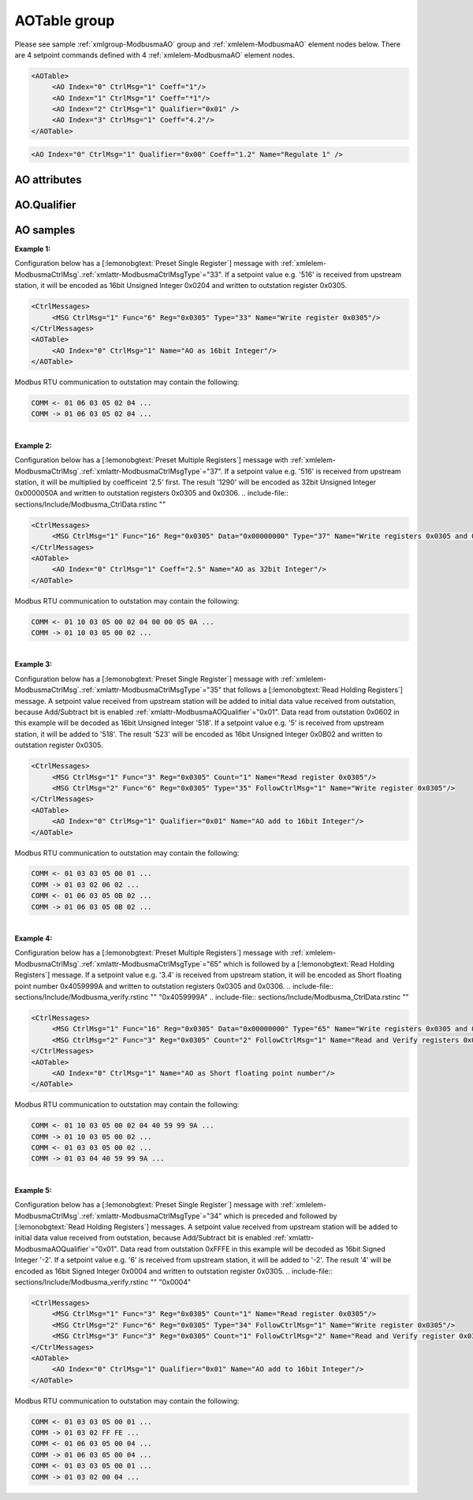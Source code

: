 
.. _xmlgroup-ModbusmaAO: lelabel=AOTable
.. _xmlelem-ModbusmaAO: lelabel=AO

AOTable group
-------------

.. include-file:: sections/Include/ma_DOAO_table.rstinc "" ":ref:`xmlgroup-ModbusmaAO`" ":ref:`xmlelem-ModbusmaAO`" ":numref:`tabid-ModbusmaAO`" ":ref:`docref-IEC10xslAO`" "AO" "setpoint" "outstation"

Please see sample :ref:`xmlgroup-ModbusmaAO` group and :ref:`xmlelem-ModbusmaAO` element nodes below.
There are 4 setpoint commands defined with 4 :ref:`xmlelem-ModbusmaAO` element nodes.

.. code-block:: none

   <AOTable>
	<AO Index="0" CtrlMsg="1" Coeff="1"/>
	<AO Index="1" CtrlMsg="1" Coeff="*1"/>
	<AO Index="2" CtrlMsg="1" Qualifier="0x01" />
	<AO Index="3" CtrlMsg="1" Coeff="4.2"/>
   </AOTable>

.. include-file:: sections/Include/sample_node.rstinc "" ":ref:`xmlelem-ModbusmaAO`"

.. code-block:: none

   <AO Index="0" CtrlMsg="1" Qualifier="0x00" Coeff="1.2" Name="Regulate 1" />

.. include-file:: sections/Include/tip_order.rstinc "" ":ref:`xmlelem-ModbusmaAO`"

AO attributes
^^^^^^^^^^^^^

.. include-file:: sections/Include/table_attrs.rstinc "" "tabid-ModbusmaAO" "Modbus Master AO attributes" ":spec: |C{0.14}|C{0.14}|C{0.1}|S{0.62}|"

.. include-file:: sections/Include/ma_Index.rstinc "" "AO"

.. include-file:: sections/Include/Modbusma_CtrlMsg.rstinc ""

.. include-file:: sections/Include/Qualifier.rstinc "" ":numref:`tabid-ModbusmaAOQualifier`"

.. include-file:: sections/Include/AO_Coeff.rstinc ""

.. include-file:: sections/Include/hidden_ModbusAOPLCcondId.rstinc "internal"

.. include-file:: sections/Include/Name.rstinc ""

AO.Qualifier
^^^^^^^^^^^^

.. include-file:: sections/Include/table_flags8.rstinc "" "tabid-ModbusmaAOQualifier" "Modbus Master AO internal qualifier" ":ref:`xmlattr-ModbusmaAOQualifier`" "AO internal qualifier"

   * :attr:	Bit 0
     :val:	xxxx.xxx0
     :desc:	**Send** AO value to outstation without changes

   * :(attr):
     :val:	xxxx.xxx1
     :desc:	**Add/Subtract** AO value to the value received from outstation.
		In order to use this functionality current register value must be read from outstation with :ref:`xmlattr-ModbusmaCtrlMsgFunc`\ ="3" or :ref:`xmlattr-ModbusmaCtrlMsgFunc`\ ="4" message.
		AO command value received from upstream station will then be added to the register contents received from outstation and the result (sum) will be sent to outstation.

   * :attr:	:bitdef:`1`
     :val:	xxxx.xx0x
     :desc:	**Send** AO value to outstation without changes

   * :(attr):
     :val:	xxxx.xx1x
     :desc:	**Multiply** AO value to the value received from outstation.
		In order to use this functionality current register value must be read from outstation with :ref:`xmlattr-ModbusmaCtrlMsgFunc`\ ="3" or :ref:`xmlattr-ModbusmaCtrlMsgFunc`\ ="4" message.
		Register contents received from outstation will then be multiplied by the AO command value received from upstream station and the result (product) will be sent to outstation.

   * :attr:	Bit 7
     :val:	0xxx.xxxx
     :desc:	AO is **enabled**, command will be sent to outstation

   * :(attr):
     :val:	1xxx.xxxx
     :desc:	AO is **disabled**, command will not be sent to outstation

   * :attr:	Bits 2..6
     :val:	Any
     :desc:	Bits reserved for future use

.. _docref-ModbusmaAOsamples:

AO samples
^^^^^^^^^^

**Example 1:**

Configuration below has a [:lemonobgtext:`Preset Single Register`] message with :ref:`xmlelem-ModbusmaCtrlMsg`.\ :ref:`xmlattr-ModbusmaCtrlMsgType`\ ="33".
If a setpoint value e.g. '516' is received from upstream station, it will be encoded as 16bit Unsigned Integer 0x0204 and written to outstation register 0x0305.

.. code-block:: none

   <CtrlMessages>
	<MSG CtrlMsg="1" Func="6" Reg="0x0305" Type="33" Name="Write register 0x0305"/>
   </CtrlMessages>
   <AOTable>
	<AO Index="0" CtrlMsg="1" Name="AO as 16bit Integer"/>
   </AOTable>

Modbus RTU communication to outstation may contain the following:

.. code-block:: none

   COMM <- 01 06 03 05 02 04 ...
   COMM -> 01 06 03 05 02 04 ...

|
| **Example 2:**

Configuration below has a [:lemonobgtext:`Preset Multiple Registers`] message with :ref:`xmlelem-ModbusmaCtrlMsg`.\ :ref:`xmlattr-ModbusmaCtrlMsgType`\ ="37".
If a setpoint value e.g. '516' is received from upstream station, it will be multiplied by coefficeint '2.5' first.
The result '1290' will be encoded as 32bit Unsigned Integer 0x0000050A and written to outstation registers 0x0305 and 0x0306.
.. include-file:: sections/Include/Modbusma_CtrlData.rstinc ""

.. code-block:: none

   <CtrlMessages>
	<MSG CtrlMsg="1" Func="16" Reg="0x0305" Data="0x00000000" Type="37" Name="Write registers 0x0305 and 0x0306"/>
   </CtrlMessages>
   <AOTable>
	<AO Index="0" CtrlMsg="1" Coeff="2.5" Name="AO as 32bit Integer"/>
   </AOTable>

Modbus RTU communication to outstation may contain the following:

.. code-block:: none

   COMM <- 01 10 03 05 00 02 04 00 00 05 0A ...
   COMM -> 01 10 03 05 00 02 ...

|
| **Example 3:**

Configuration below has a [:lemonobgtext:`Preset Single Register`] message with :ref:`xmlelem-ModbusmaCtrlMsg`.\ :ref:`xmlattr-ModbusmaCtrlMsgType`\ ="35" that follows a [:lemonobgtext:`Read Holding Registers`] message.
A setpoint value received from upstream station will be added to initial data value received from outstation, because Add/Subtract bit is enabled :ref:`xmlattr-ModbusmaAOQualifier`\ ="0x01".
Data read from outstation 0x0602 in this example will be decoded as 16bit Unsigned Integer '518'.
If a setpoint value e.g. '5' is received from upstream station, it will be added to '518'.
The result '523' will be encoded as 16bit Unsigned Integer 0x0B02 and written to outstation register 0x0305.

.. code-block:: none

   <CtrlMessages>
	<MSG CtrlMsg="1" Func="3" Reg="0x0305" Count="1" Name="Read register 0x0305"/>
	<MSG CtrlMsg="2" Func="6" Reg="0x0305" Type="35" FollowCtrlMsg="1" Name="Write register 0x0305"/>
   </CtrlMessages>
   <AOTable>
	<AO Index="0" CtrlMsg="1" Qualifier="0x01" Name="AO add to 16bit Integer"/>
   </AOTable>

Modbus RTU communication to outstation may contain the following:

.. code-block:: none

   COMM <- 01 03 03 05 00 01 ...
   COMM -> 01 03 02 06 02 ...
   COMM <- 01 06 03 05 0B 02 ...
   COMM -> 01 06 03 05 0B 02 ...

|
| **Example 4:**

Configuration below has a [:lemonobgtext:`Preset Multiple Registers`] message with :ref:`xmlelem-ModbusmaCtrlMsg`.\ :ref:`xmlattr-ModbusmaCtrlMsgType`\ ="65" which is followed by a [:lemonobgtext:`Read Holding Registers`] message.
If a setpoint value e.g. '3.4' is received from upstream station, it will be encoded as Short floating point number 0x4059999A and written to outstation registers 0x0305 and 0x0306.
.. include-file:: sections/Include/Modbusma_verify.rstinc "" "0x4059999A"
.. include-file:: sections/Include/Modbusma_CtrlData.rstinc ""

.. code-block:: none

   <CtrlMessages>
	<MSG CtrlMsg="1" Func="16" Reg="0x0305" Data="0x00000000" Type="65" Name="Write registers 0x0305 and 0x0306"/>
	<MSG CtrlMsg="2" Func="3" Reg="0x0305" Count="2" FollowCtrlMsg="1" Name="Read and Verify registers 0x0305 and 0x0306"/>
   </CtrlMessages>
   <AOTable>
	<AO Index="0" CtrlMsg="1" Name="AO as Short floating point number"/>
   </AOTable>

Modbus RTU communication to outstation may contain the following:

.. code-block:: none

   COMM <- 01 10 03 05 00 02 04 40 59 99 9A ...
   COMM -> 01 10 03 05 00 02 ...
   COMM <- 01 03 03 05 00 02 ...
   COMM -> 01 03 04 40 59 99 9A ...

|
| **Example 5:**

Configuration below has a [:lemonobgtext:`Preset Single Register`] message with :ref:`xmlelem-ModbusmaCtrlMsg`.\ :ref:`xmlattr-ModbusmaCtrlMsgType`\ ="34" which is preceded and followed by [:lemonobgtext:`Read Holding Registers`] messages.
A setpoint value received from upstream station will be added to initial data value received from outstation, because Add/Subtract bit is enabled :ref:`xmlattr-ModbusmaAOQualifier`\ ="0x01".
Data read from outstation 0xFFFE in this example will be decoded as 16bit Signed Integer '-2'.
If a setpoint value e.g. '6' is received from upstream station, it will be added to '-2'.
The result '4' will be encoded as 16bit Signed Integer 0x0004 and written to outstation register 0x0305.
.. include-file:: sections/Include/Modbusma_verify.rstinc "" "0x0004"

.. code-block:: none

   <CtrlMessages>
	<MSG CtrlMsg="1" Func="3" Reg="0x0305" Count="1" Name="Read register 0x0305"/>
	<MSG CtrlMsg="2" Func="6" Reg="0x0305" Type="34" FollowCtrlMsg="1" Name="Write register 0x0305"/>
	<MSG CtrlMsg="3" Func="3" Reg="0x0305" Count="1" FollowCtrlMsg="2" Name="Read and Verify register 0x0305"/>
   </CtrlMessages>
   <AOTable>
	<AO Index="0" CtrlMsg="1" Qualifier="0x01" Name="AO add to 16bit Integer"/>
   </AOTable>

Modbus RTU communication to outstation may contain the following:

.. code-block:: none

   COMM <- 01 03 03 05 00 01 ...
   COMM -> 01 03 02 FF FE ...
   COMM <- 01 06 03 05 00 04 ...
   COMM -> 01 06 03 05 00 04 ...
   COMM <- 01 03 03 05 00 01 ...
   COMM -> 01 03 02 00 04 ...


